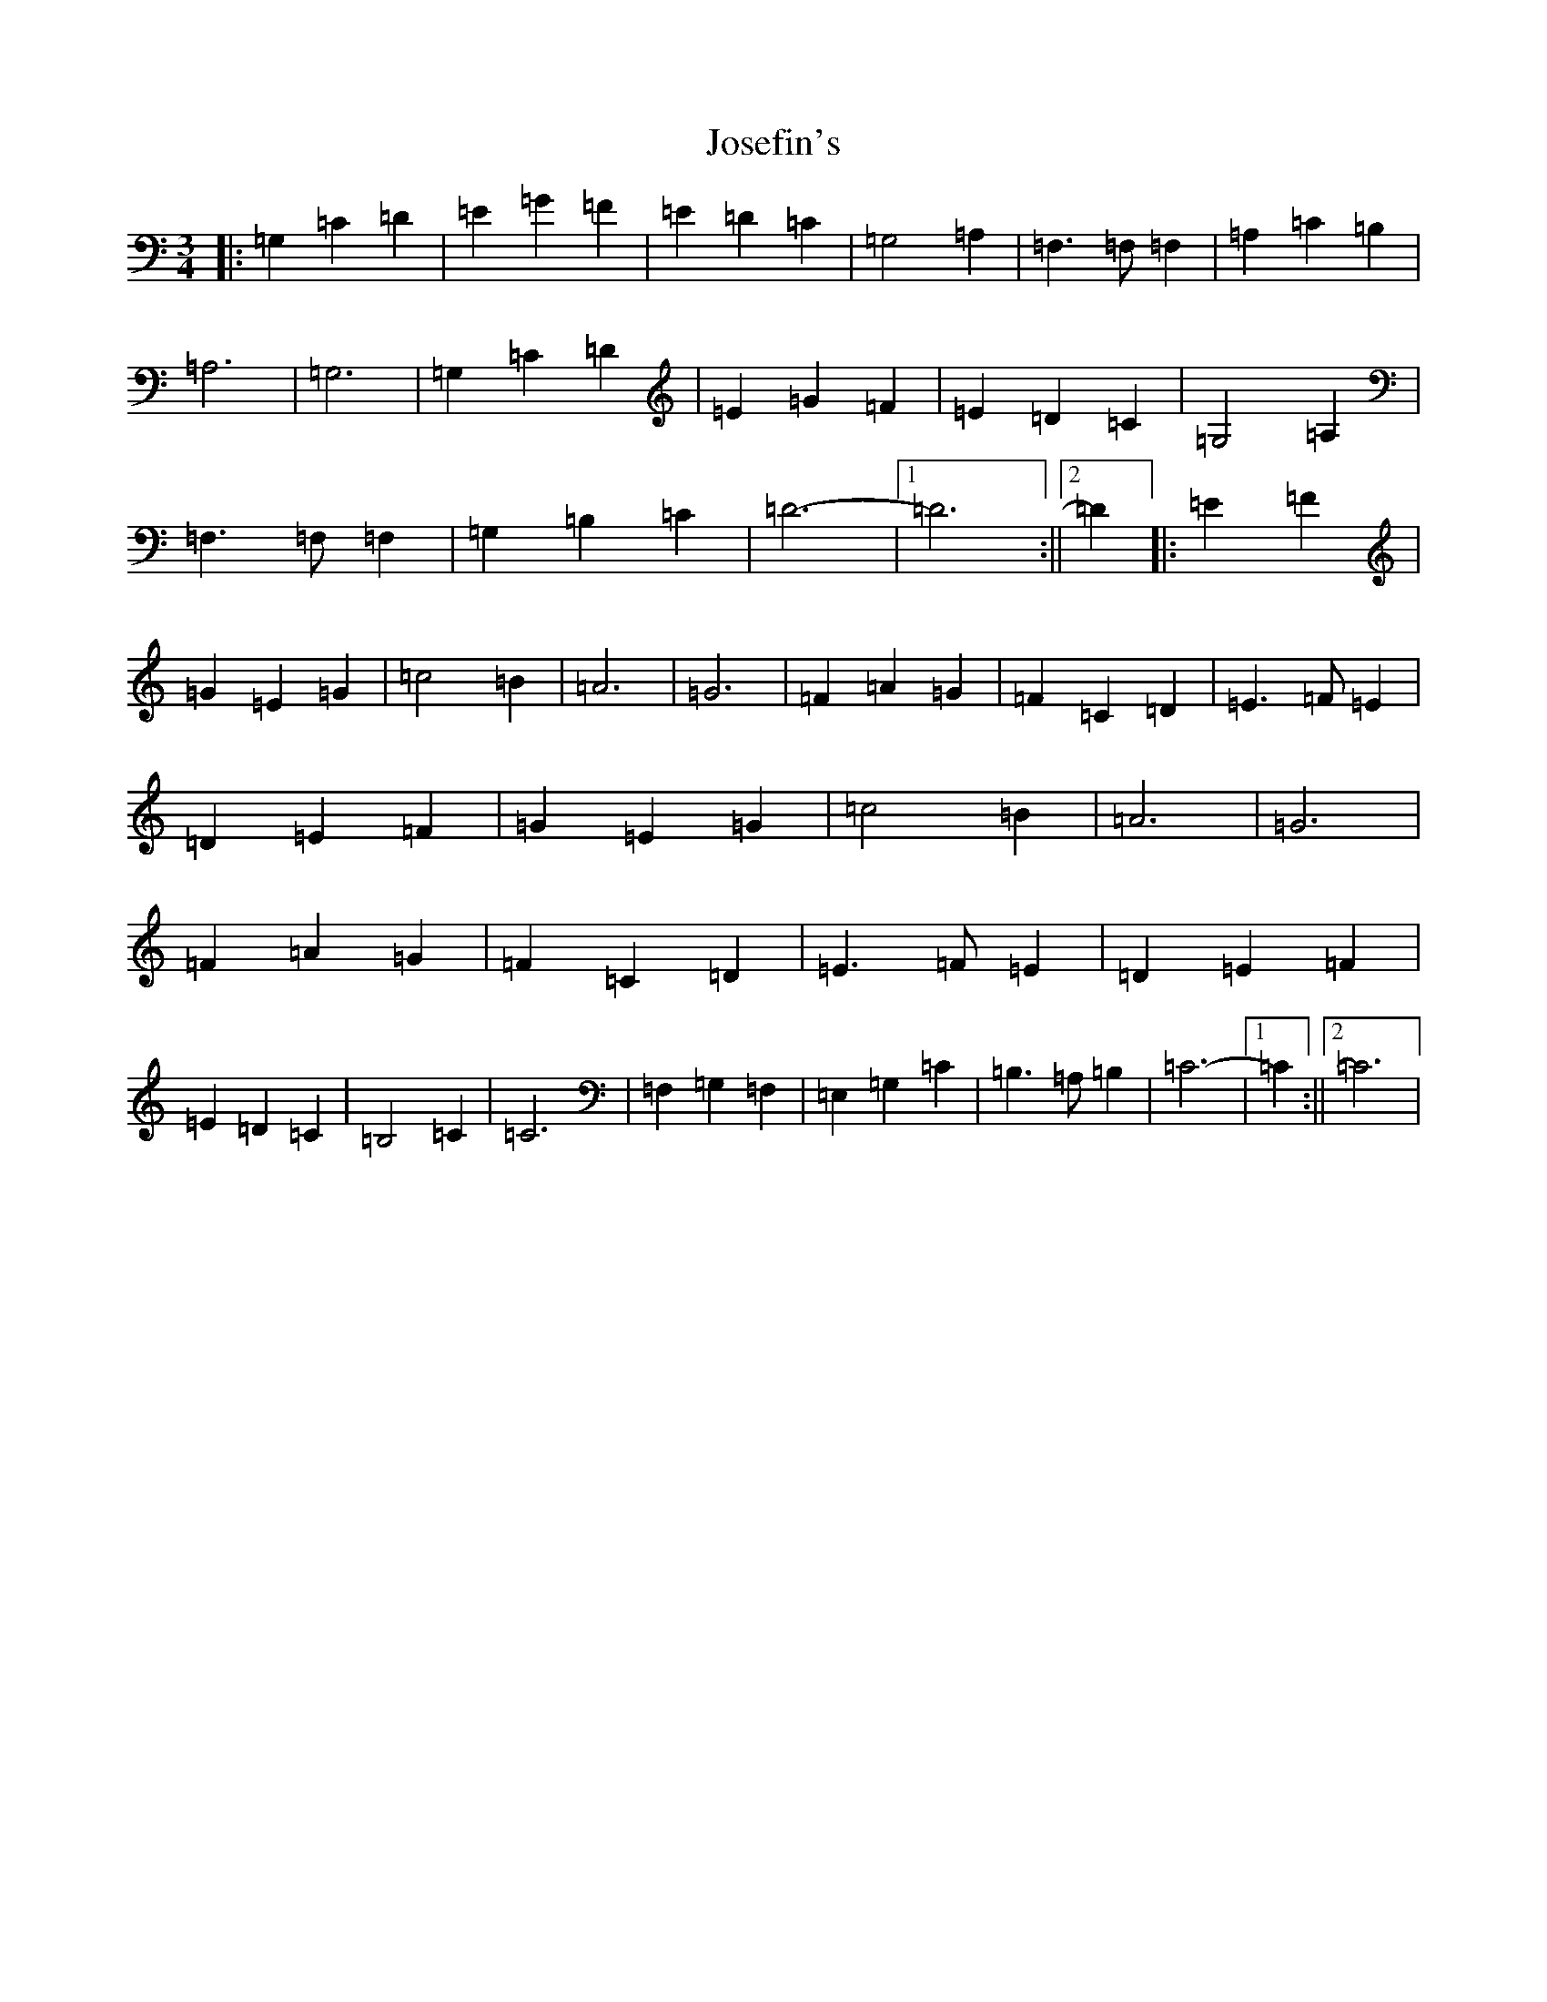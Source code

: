 X: 11023
T: Josefin's
S: https://thesession.org/tunes/1016#setting1016
R: waltz
M:3/4
L:1/8
K: C Major
|:=G,2=C2=D2|=E2=G2=F2|=E2=D2=C2|=G,4=A,2|=F,3=F,=F,2|=A,2=C2=B,2|=A,6|=G,6|=G,2=C2=D2|=E2=G2=F2|=E2=D2=C2|=G,4=A,2|=F,3=F,=F,2|=G,2=B,2=C2|=D6-|1=D6:||2=D2|:=E2=F2|=G2=E2=G2|=c4=B2|=A6|=G6|=F2=A2=G2|=F2=C2=D2|=E3=F=E2|=D2=E2=F2|=G2=E2=G2|=c4=B2|=A6|=G6|=F2=A2=G2|=F2=C2=D2|=E3=F=E2|=D2=E2=F2|=E2=D2=C2|=B,4=C2|=C6|=F,2=G,2=F,2|=E,2=G,2=C2|=B,3=A,=B,2|=C6-|1=C2:||2=C6|